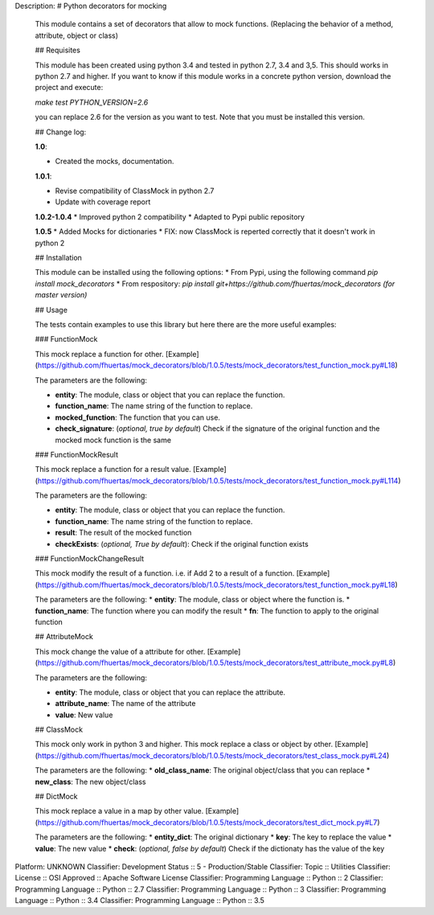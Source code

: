 Description: # Python decorators for mocking
        
        This module contains a set of decorators that allow to mock functions. (Replacing the behavior of a method, attribute, object or class)
        
        ## Requisites
        
        This module has been created using python 3.4 and tested in python 2.7, 3.4 and 3,5. This should works in python 2.7 and higher. If you want to know if this module works
        in a concrete python version, download the project and execute:
        
        `make test PYTHON_VERSION=2.6`
        
        you can replace 2.6 for the version as you want to test. Note that you must be installed this version. 
        
        ## Change log: 
        
        **1.0**:
        
        * Created the mocks, documentation.
        
        **1.0.1**:
        
        * Revise compatibility of ClassMock in python 2.7
        * Update with coverage report
        
        **1.0.2-1.0.4**
        * Improved python 2 compatibility
        * Adapted to Pypi public repository
        
        **1.0.5**
        * Added Mocks for dictionaries
        * FIX: now ClassMock is reperted correctly that it doesn't work in python 2
        
        ## Installation
        
        This module can be installed using the following options:
        * From Pypi, using the following command `pip install mock_decorators`
        * From respository: `pip install git+https://github.com/fhuertas/mock_decorators (for master version)`
        
        ## Usage
        
        The tests contain examples to use this library but here there are the more useful examples: 
        
        ### FunctionMock
        
        This mock replace a function for other. [Example](https://github.com/fhuertas/mock_decorators/blob/1.0.5/tests/mock_decorators/test_function_mock.py#L18) 
        
        The parameters are the following: 
        
        * **entity**: The module, class or object that you can replace the function. 
        * **function_name**: The name string of the function to replace.
        * **mocked_function**: The function that you can use. 
        * **check_signature**: (*optional, true by default*) Check if the signature of the original function and the mocked mock function is the same
         
        ### FunctionMockResult
        
        This mock replace a function for a result value. [Example](https://github.com/fhuertas/mock_decorators/blob/1.0.5/tests/mock_decorators/test_function_mock.py#L114)
        
        The parameters are the following: 
        
        * **entity**: The module, class or object that you can replace the function.
        * **function_name**: The name string of the function to replace.
        * **result**: The result of the mocked function 
        * **checkExists**: (*optional, True by default*): Check if the original function exists 
        
        ### FunctionMockChangeResult
        
        This mock modify the result of a function. i.e. if Add 2 to a result of a function. 
        [Example](https://github.com/fhuertas/mock_decorators/blob/1.0.5/tests/mock_decorators/test_function_mock.py#L18)
        
        The parameters are the following:
        * **entity**: The module, class or object where the function is.
        * **function_name**: The function where you can modify the result 
        * **fn**: The function to apply to the original function
        
        ## AttributeMock
        
        This mock change the value of a attribute for other. [Example](https://github.com/fhuertas/mock_decorators/blob/1.0.5/tests/mock_decorators/test_attribute_mock.py#L8)
        
        The parameters are the following: 
        
        * **entity**: The module, class or object that you can replace the attribute.  
        * **attribute_name**: The name of the attribute 
        * **value**: New value
        
        
        ## ClassMock
        
        This mock only work in python 3 and higher. This mock replace a class or object by other. [Example](https://github.com/fhuertas/mock_decorators/blob/1.0.5/tests/mock_decorators/test_class_mock.py#L24) 
        
        The parameters are the following:
        * **old_class_name**: The original object/class that you can replace
        * **new_class**: The new object/class
        
        
        ## DictMock
        
        This mock replace a value in a map by other value. [Example](https://github.com/fhuertas/mock_decorators/blob/1.0.5/tests/mock_decorators/test_dict_mock.py#L7) 
        
        The parameters are the following:
        * **entity_dict**: The original dictionary
        * **key**: The key to replace the value
        * **value**: The new value
        * **check**: (*optional, false by default*) Check if the dictionaty has the value of the key
        
Platform: UNKNOWN
Classifier: Development Status :: 5 - Production/Stable
Classifier: Topic :: Utilities
Classifier: License :: OSI Approved :: Apache Software License
Classifier: Programming Language :: Python :: 2
Classifier: Programming Language :: Python :: 2.7
Classifier: Programming Language :: Python :: 3
Classifier: Programming Language :: Python :: 3.4
Classifier: Programming Language :: Python :: 3.5
